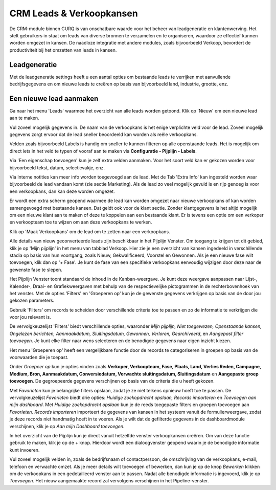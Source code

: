 CRM Leads & Verkoopkansen
=====================================================================================================================

De CRM-module binnen CURQ is van onschatbare waarde voor het beheer van leadgeneratie en klantenwerving. Het stelt gebruikers in staat om leads van diverse bronnen te verzamelen en te organiseren, waardoor ze effectief kunnen worden omgezet in kansen. De naadloze integratie met andere modules, zoals bijvoorbeeld Verkoop, bevordert de productiviteit bij het omzetten van leads in kansen.


Leadgeneratie
-----------------------------------------------------------------------------------------------------------------------
Met de leadgeneratie settings heeft u een aantal opties om bestaande leads te verrijken met aanvullende bedrijfsgegevens en om nieuwe leads te creëren op basis van bijvoorbeeld land, industrie, grootte, enz.

.. image:: media/002.png

Een nieuwe lead aanmaken
------------------------
Ga naar het menu 'Leads' waarmee het overzicht van alle leads worden getoond. Klik op 'Nieuw' om een nieuwe lead aan te maken.

Vul zoveel mogelijk gegevens in. De naam van de verkoopkans is het enige verplichte veld voor de lead. Zoveel mogelijk gegevens zorgt ervoor dat de lead sneller beoordeeld kan worden als reële verkoopkans.

.. image:: media/003.png

Velden zoals bijvoorbeeld Labels is handig om sneller te kunnen filteren op alle openstaande leads. Het is mogelijk om direct iets in het veld te typen of vooraf aan te maken via **Configuratie - Pijplijn - Labels**.

Via 'Een eigenschap toevoegen' kun je zelf extra velden aanmaken. Voor het soort veld kan er gekozen worden voor bijvoorbeeld tekst, datum, selectievakje, enz.

.. image:: media/004.png

Via Interne notities kan meer info worden toegevoegd aan de lead. Met de Tab 'Extra Info' kan ingesteld worden waar bijvoorbeeld de lead vandaan komt (zie sectie Marketing).
Als de lead zo veel mogelijk gevuld is en rijp genoeg is voor een verkoopkans, dan kan deze worden omgezet.

.. image:: media/005.png

Er wordt een extra scherm geopend waarmee de lead kan worden omgezet naar nieuwe verkoopkans of kan worden samengevoegd met bestaande kansen. Dat geldt ook voor de klant sectie. Zonder klantgegevens is het altijd mogelijk om een nieuwe klant aan te maken of deze te koppelen aan een bestaande klant. Er is tevens een optie om een verkoper en verkoopteam toe te wijzen om aan deze verkoopkans te werken.

.. image:: media/006.png

Klik op 'Maak Verkoopkans' om de lead om te zetten naar een verkoopkans.

Alle details van nieuw geconverteerde leads zijn beschikbaar in het Pijplijn Venster. Om toegang te krijgen tot dit gebied, klik je op 'Mijn pijplijn' in het menu van tabblad Verkoop. Hier zie je een overzicht van kansen ingedeeld in verschillende stadia op basis van hun voortgang, zoals Nieuw, Gekwalificeerd, Voorstel en Gewonnen. Als je een nieuwe fase wilt toevoegen, klik dan op '+ Fase'.  Je kunt de fase van een specifieke verkoopkans eenvoudig wijzigen door deze naar de gewenste fase te slepen.

.. image:: media/007.png

Het Pijplijn Venster toont standaard de inhoud in de Kanban-weergave. Je kunt deze weergave aanpassen naar Lijst-, Kalender-, Draai- en Grafiekweergaven met behulp van de respectievelijke pictogrammen in de rechterbovenhoek van het venster. Met de opties 'Filters' en 'Groeperen op' kun je de gewenste gegevens verkrijgen op basis van de door jou gekozen parameters.

Gebruik 'Filters' om records te scheiden door verschillende criteria toe te passen en zo de informatie te verkrijgen die voor jou relevant is.

De vervolgkeuzelijst 'Filters' biedt verschillende opties, waaronder *Mijn pijplijn, Niet toegewezen, Openstaande kansen, Ongelezen berichten, Aanmaakdatum, Sluitingsdatum, Gewonnen, Verloren, Gearchiveerd*, en *Aangepast filter toevoegen*. Je kunt elke filter naar wens selecteren en de benodigde gegevens naar eigen inzicht kiezen.

Het menu 'Groeperen op' heeft een vergelijkbare functie door de records te categoriseren in groepen op basis van de voorwaarden die je toepast.

Onder *Groepeer op* kun je opties vinden zoals **Verkoper, Verkoopteam, Fase, Plaats, Land, Verlies Reden, Campagne, Medium, Bron, Aanmaakdatum, Conversiedatum, Verwachte sluitingsdatum, Sluitingsdatum** en **Aangepaste groep toevoegen**. De gegroepeerde gegevens verschijnen op basis van de criteria die u heeft gekozen.

.. image:: media/008.png

Met *Favorieten* kun je belangrijke filters opslaan, zodat je ze niet telkens opnieuw hoeft toe te passen. De vervolgkeuzelijst *Favorieten* biedt drie opties: *Huidige zoekopdracht opslaan, Records importeren* en *Toevoegen aan mijn dashboard*. Met *Huidige zoekopdracht opslaan* kun je de reeds toegepaste filters en groepen toevoegen aan *Favorieten*. *Records importeren* importeert de gegevens van kansen in het systeem vanuit de formulierweergave, zodat je deze records niet handmatig hoeft in te voeren. Als je wilt dat de gefilterde gegevens in de dashboardmodule verschijnen, klik je op *Aan mijn Dashboard toevoegen*.

In het overzicht van de Pijplijn kun je direct vanuit hetzelfde venster verkoopkansen creëren. Om van deze functie gebruik te maken, klik je op de + knop. Hierdoor wordt een dialoogvenster geopend waarin je de benodigde informatie kunt invoeren.

.. image:: media/009.png

Vul zoveel mogelijk velden in, zoals de bedrijfsnaam of contactpersoon, de omschrijving van de verkoopkans, e-mail, telefoon en verwachte omzet. Als je meer details wilt toevoegen of bewerken, dan kun je op de knop *Bewerken* klikken om de verkoopkans in een gedetailleerd venster aan te passen. Nadat alle benodigde informatie is ingevoerd, klik je op *Toevoegen*. Het nieuw aangemaakte record zal vervolgens verschijnen in het Pipeline-venster.
